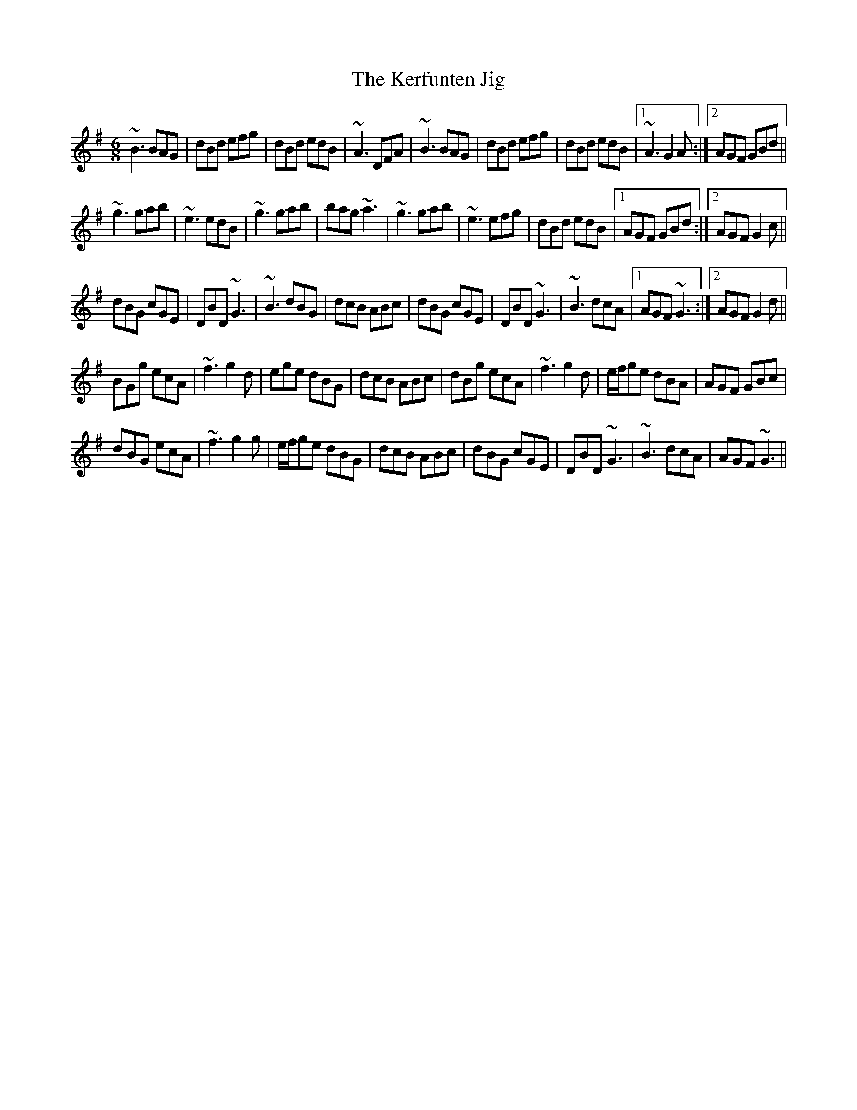 X: 1
T: The Kerfunten Jig
R: jig
M: 6/8
K: G
~B3 BAG|dBd efg|dBd edB|~A3 DFA|~B3 BAG|dBd efg|dBd edB|1 ~A3 G2A:|2 AGF GBd||
~g3 gab|~e3 edB|~g3 gab|bag ~a3|~g3 gab|~e3 efg|dBd edB|1 AGF GBd:|2 AGF G2c||
dBG cGE|DBD ~G3|~B3 dBG|dcB ABc|dBG cGE|DBD ~G3|~B3 dcA|1 AGF ~G3:|2 AGF G2d||
BGg ecA|~f3 g2d|ege dBG|dcB ABc|dBg ecA|~f3 g2d|e/f/ge dBA|AGF GBc|
dBG ecA|~f3 g2g|e/f/ge dBG|dcB ABc|dBG cGE|DBD ~G3|~B3 dcA|AGF ~G3||

"Variations of The Kerfunten Jig"

~B3 BAG|dBd efg|~d3 gdB|BAG ABc|~B3 BAG|dBd efg|~d3 gdB|1 AGF G2A:|2 AGF GBd||
~g3 gab|~e3 edB|~g3 gab|bag a2b|~g3 gab|~e3 edB|dBd gdB|1 AGF GBd:|2 AGF G2c||
